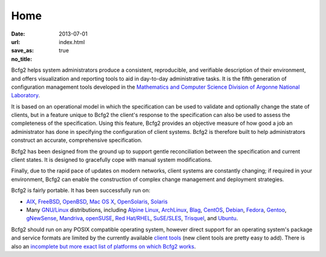 Home
####

:date: 2013-07-01
:url:  
:save_as: index.html
:no_title: true

.. image:: /theme/images/bcfg2_logo.png
   :alt: Hello World
   :scale: 200 %
   :align: center

Bcfg2 helps system administrators produce a consistent, reproducible, and
verifiable description of their environment, and offers visualization and
reporting tools to aid in day-to-day administrative tasks. It is the fifth
generation of configuration management tools developed in the `Mathematics and
Computer Science Division of Argonne National Laboratory`_.

It is based on an operational model in which the specification can be used to
validate and optionally change the state of clients, but in a feature unique to
Bcfg2 the client's response to the specification can also be used to assess the
completeness of the specification. Using this feature, Bcfg2 provides an
objective measure of how good a job an administrator has done in specifying the
configuration of client systems. Bcfg2 is therefore built to help
administrators construct an accurate, comprehensive specification.

Bcfg2 has been designed from the ground up to support gentle reconciliation
between the specification and current client states. It is designed to
gracefully cope with manual system modifications.

Finally, due to the rapid pace of updates on modern networks, client systems
are constantly changing; if required in your environment, Bcfg2 can enable the
construction of complex change management and deployment strategies.

Bcfg2 is fairly portable. It has been successfully run on:

* AIX_, FreeBSD_, OpenBSD_, `Mac OS X`_, OpenSolaris_, Solaris_
* Many `GNU/Linux`_ distributions, including `Alpine Linux`_, ArchLinux_, Blag_, CentOS_, Debian_, Fedora_, Gentoo_, gNewSense_, Mandriva_, openSUSE_, `Red Hat/RHEL`_, `SuSE/SLES`_, Trisquel_, and Ubuntu_.

Bcfg2 should run on any POSIX compatible operating system, however direct
support for an operating system's package and service formats are limited by
the currently available `client tools`_ (new client tools are pretty easy to add).
There is also an `incomplete but more exact list of platforms on which Bcfg2 works`_.


.. _`Mathematics and Computer Science Division of Argonne National Laboratory`: http://www.mcs.anl.gov
.. _AIX: http://www.ibm.com/aix
.. _FreeBSD: http://www.freebsd.org/
.. _OpenBSD: http://www.openbsd.org/
.. _`Mac OS X`: http://www.apple.com/macosx/
.. _OpenSolaris: http://opensolaris.org/
.. _Solaris: http://www.oracle.com/solaris/
.. _`GNU/Linux`: http://www.gnu.org/gnu/linux-and-gnu.html
.. _`Alpine Linux`: http://www.alpinelinux.org/
.. _ArchLinux: http://www.archlinux.org/
.. _Blag: http://www.blagblagblag.org/
.. _CentOS: http://www.centos.org/
.. _Debian: http://www.debian.org/
.. _Fedora: http://fedoraproject.org/
.. _Gentoo: http://www.gentoo.org/
.. _gNewSense: http://www.gnewsense.org/
.. _Mandriva: http://www.mandriva.com/
.. _openSUSE: http://www.opensuse.org/
.. _`Red Hat/RHEL`: http://www.redhat.com/rhel/
.. _`SuSE/SLES`: http://www.novell.com/linux
.. _Trisquel: http://trisquel.info/
.. _Ubuntu: http://www.ubuntu.com/
.. _`client tools`: http://docs.bcfg2.org/dev/client/tools.html
.. _`incomplete but more exact list of platforms on which bcfg2 works`: http://trac.mcs.anl.gov/projects/bcfg2/wiki/EncapPlatforms

